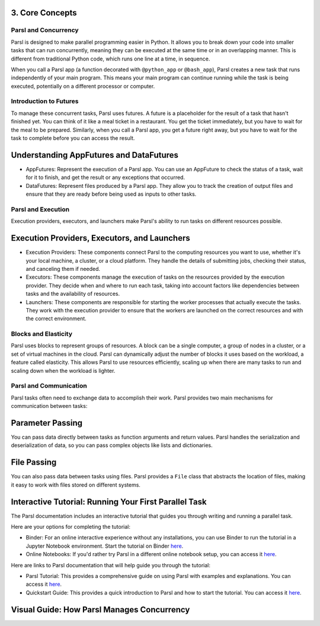 3. Core Concepts
^^^^^^^^^^^^^^^^^^^^^^^^^^^^^^^^^^^^^

Parsl and Concurrency
----------------------

Parsl is designed to make parallel programming easier in Python. It allows you to break down your code into smaller tasks that can run concurrently, meaning they can be executed at the same time or in an overlapping manner. This is different from traditional Python code, which runs one line at a time, in sequence.

When you call a Parsl app (a function decorated with ``@python_app`` or ``@bash_app``), Parsl creates a new task that runs independently of your main program. This means your main program can continue running while the task is being executed, potentially on a different processor or computer.

Introduction to Futures
------------------------

To manage these concurrent tasks, Parsl uses futures. A future is a placeholder for the result of a task that hasn't finished yet. You can think of it like a meal ticket in a restaurant. You get the ticket immediately, but you have to wait for the meal to be prepared. Similarly, when you call a Parsl app, you get a future right away, but you have to wait for the task to complete before you can access the result.

Understanding AppFutures and DataFutures
^^^^^^^^^^^^^^^^^^^^^^^^^^^^^^^^^^^^^^^^^^^

- AppFutures: Represent the execution of a Parsl app. You can use an AppFuture to check the status of a task, wait for it to finish, and get the result or any exceptions that occurred.
- DataFutures: Represent files produced by a Parsl app. They allow you to track the creation of output files and ensure that they are ready before being used as inputs to other tasks.

Parsl and Execution
-------------------

Execution providers, executors, and launchers make Parsl's ability to run tasks on different resources possible.

Execution Providers, Executors, and Launchers
^^^^^^^^^^^^^^^^^^^^^^^^^^^^^^^^^^^^^^^^^^^^^^^

- Execution Providers: These components connect Parsl to the computing resources you want to use, whether it's your local machine, a cluster, or a cloud platform. They handle the details of submitting jobs, checking their status, and canceling them if needed.
- Executors: These components manage the execution of tasks on the resources provided by the execution provider. They decide when and where to run each task, taking into account factors like dependencies between tasks and the availability of resources.
- Launchers: These components are responsible for starting the worker processes that actually execute the tasks. They work with the execution provider to ensure that the workers are launched on the correct resources and with the correct environment.

Blocks and Elasticity
-----------------------

Parsl uses blocks to represent groups of resources. A block can be a single computer, a group of nodes in a cluster, or a set of virtual machines in the cloud. Parsl can dynamically adjust the number of blocks it uses based on the workload, a feature called elasticity. This allows Parsl to use resources efficiently, scaling up when there are many tasks to run and scaling down when the workload is lighter.

Parsl and Communication
-------------------------

Parsl tasks often need to exchange data to accomplish their work. Parsl provides two main mechanisms for communication between tasks:

Parameter Passing
^^^^^^^^^^^^^^^^^^^^

You can pass data directly between tasks as function arguments and return values. Parsl handles the serialization and deserialization of data, so you can pass complex objects like lists and dictionaries.

File Passing
^^^^^^^^^^^^^^^

You can also pass data between tasks using files. Parsl provides a ``File`` class that abstracts the location of files, making it easy to work with files stored on different systems.

Interactive Tutorial: Running Your First Parallel Task
^^^^^^^^^^^^^^^^^^^^^^^^^^^^^^^^^^^^^^^^^^^^^^^^^^^^^^^^^

The Parsl documentation includes an interactive tutorial that guides you through writing and running a parallel task.

Here are your options for completing the tutorial:

- Binder: For an online interactive experience without any installations, you can use Binder to run the tutorial in a Jupyter Notebook environment. Start the tutorial on Binder `here <https://mybinder.org/v2/gh/Parsl/parsl/master?filepath=tutorial%2Fparsl_tutorial.ipynb>`__.
- Online Notebooks: If you'd rather try Parsl in a different online notebook setup, you can access it `here <https://colab.research.google.com/github/Parsl/parsl/blob/master/tutorial/parsl_tutorial.ipynb>`__.

Here are links to Parsl documentation that will help guide you through the tutorial:

- Parsl Tutorial: This provides a comprehensive guide on using Parsl with examples and explanations. You can access it `here <https://parsl.readthedocs.io/en/latest/tutorial.html>`__.
- Quickstart Guide: This provides a quick introduction to Parsl and how to start the tutorial. You can access it `here <https://parsl.readthedocs.io/en/latest/getting_started.html>`__.

Visual Guide: How Parsl Manages Concurrency
^^^^^^^^^^^^^^^^^^^^^^^^^^^^^^^^^^^^^^^^^^^^^^^

.. image:: images/concurrency_management.png
   :width: 800px
   :align: center
   :alt: Visual Guide - How Parsl Manages Concurrency
